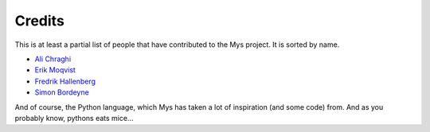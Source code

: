 Credits
=======

This is at least a partial list of people that have contributed to the
Mys project. It is sorted by name.

- `Ali Chraghi <https://github.com/AliChraghi>`_
- `Erik Moqvist <https://github.com/eerimoq>`_
- `Fredrik Hallenberg <https://github.com/megahallon>`_
- `Simon Bordeyne <https://github.com/dogeek>`_

And of course, the Python language, which Mys has taken a lot of
inspiration (and some code) from. And as you probably know, pythons
eats mice...

